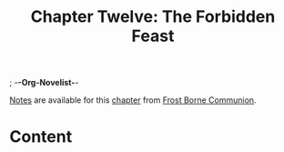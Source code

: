 ; -*-Org-Novelist-*-
#+TITLE: Chapter Twelve: The Forbidden Feast
[[file:../Notes/chapter-ChapterTwelveTheForbiddenFeast-notes.org][Notes]] are available for this [[file:../Indices/chapters.org][chapter]] from [[file:../main.org][Frost Borne Communion]].
* Content
# Scene Name Here
